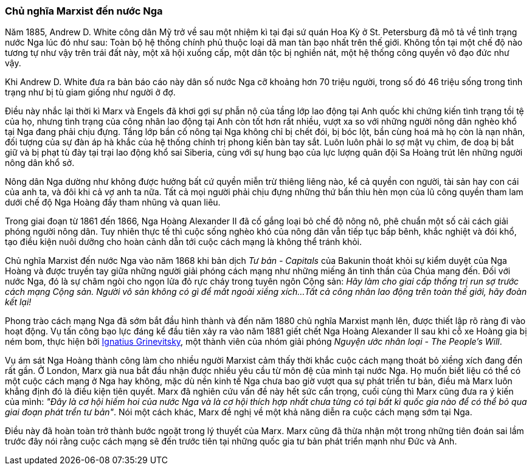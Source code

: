 === Chủ nghĩa Marxist đến nước Nga

Năm 1885, Andrew D. White công dân Mỹ trở về sau một nhiệm kì tại đại
sứ quán Hoa Kỳ ở St. Petersburg đã mô tả về tình trạng nước Nga lúc đó như sau:
Toàn bộ hệ thống chính phủ thuộc loại dã man tàn bạo nhất trên thế giới.
Không tồn tại một chế độ nào tương tự như vậy trên trái đất này, một xã hội
xuống cấp, một dân tộc bị nghiền nát, một hệ thống công quyền vô đạo đức như vậy.

Khi Andrew D. White đưa ra bản báo cáo này dân số nước Nga cỡ khoảng hơn 70 triệu
người, trong số đó 46 triệu sống trong tình trạng như bị tù giam giống như người
ở đợ.

Điều này nhắc lại thời kì Marx và Engels đã khơi gợi sự phẫn nộ của tầng lớp lao
động tại Anh quốc khi chứng kiến tình trạng tồi tệ của họ, nhưng tình trạng của
công nhân lao động tại Anh còn tốt hơn rất nhiều, vượt xa so với những người nông
dân nghèo khổ tại Nga đang phải chịu đựng.
Tầng lớp bần cố nông tại Nga không chỉ bị chết đói, bị bóc lột, bần cùng hoá
mà họ còn là nạn nhân, đối tượng của sự đàn áp hà khắc của hệ thống chính trị
phong kiến bàn tay sắt. Luôn luôn phải lo sợ mật vụ chìm, đe doạ bị bắt giữ và
bị phạt tù đày tại trại lao động khổ sai Siberia, cùng với sự hung bạo của lực
lượng quân đội Sa Hoàng trút lên những người nông dân khổ sở.

Nông dân Nga dường như không được hưởng bất cứ quyền miễn trừ thiêng liêng nào,
kể cả quyền con người, tài sản hay con cái của anh ta, và đôi khi cả vợ anh ta nữa.
Tất cả mọi người phải chịu đựng những thứ bẩn thỉu hèn mọn của lũ công quyền tham
lam dưới chế độ Nga Hoàng đầy tham nhũng và quan liêu.

Trong giai đoạn từ 1861 đến 1866, Nga Hoàng Alexander II đã cố gắng loại bỏ chế độ
nông nô, phê chuẩn một số cải cách giải phóng người nông dân. Tuy nhiên thực tế
thì cuộc sống nghèo khó của nông dân vẫn tiếp tục bấp bênh, khắc nghiệt và đói khổ,
tạo điều kiện nuôi dưỡng cho hoàn cảnh dẫn tới cuộc cách mạng là không thể tránh
khỏi.

Chủ nghĩa Marxist đến nước Nga vào năm 1868 khi bản dịch _Tư bản - Capitals_
của Bakunin thoát khỏi sự kiểm duyệt của Nga Hoàng và được truyền tay giữa những
người giải phóng cách mạng như những miếng ăn tinh thần của Chúa mang đến. Đối
với nước Nga, đó là sự châm ngòi cho ngọn lửa đỏ rực cháy trong tuyên ngôn Cộng
sản: _Hãy làm cho giai cấp thống trị run sợ trước cách mạng Cộng sản. Người vô sản không có gì để mất ngoài xiềng xích...Tất cả công nhân lao động trên toàn thế giới, hãy đoàn kết lại!_

Phong trào cách mạng Nga đã sớm bắt đầu hình thành và đến năm 1880 chủ nghĩa
Marxist mạnh lên, được thiết lập rõ ràng đi vào hoạt động. Vụ tấn công bạo lực đáng kể
đầu tiên xảy ra vào năm 1881 giết chết Nga Hoàng Alexander II sau khi cỗ xe Hoàng
gia bị ném bom, thực hiện bởi
link:++https://en.wikipedia.org/wiki/Ignacy_Hryniewiecki++[Ignatius Grinevitsky],
một thành viên của nhóm giải phóng _Nguyện ước nhân loại - The People's Will_.

Vụ ám sát Nga Hoàng thành công làm cho nhiều người Marxist cảm thấy thời khắc
cuộc cách mạng thoát bỏ xiềng xích đang đến rất gần. Ở London, Marx già nua bắt
đầu nhận được nhiều yêu cầu từ môn đệ của mình tại nước Nga.
Họ muốn biết liệu có thể có một cuộc cách mạng ở Nga hay không, mặc dù nền kinh tế
Nga chưa bao giờ vượt qua sự phát triển tư bản, điều mà Marx luôn khẳng định đó
là điều kiện tiên quyết. Marx đã nghiên cứu vấn đề này hết sức cẩn trọng, cuối
cùng thì Marx cũng đưa ra ý kiến của mình: _"Đây là cơ hội hiếm hoi của nước Nga và là cơ hội thích hợp nhất chưa từng có tại bất kì quốc gia nào để có thể bỏ qua giai đoạn phát trển tư bản"_.
Nói một cách khác, Marx đề nghị về một khả năng diễn ra cuộc cách mạng sớm tại Nga.

Điều này đã hoàn toàn trở thành bước ngoặt trong lý thuyết của Marx. Marx cũng
đã thừa nhận một trong những tiên đoán sai lầm trước đây nói rằng cuộc cách mạng
sẽ đến trước tiên tại những quốc gia tư bản phát triển mạnh như Đức và Anh. 
